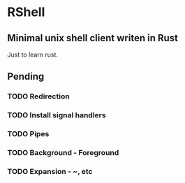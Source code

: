 * RShell
** Minimal unix shell client writen in Rust
   Just to learn rust.
** Pending
*** TODO Redirection
*** TODO Install signal handlers
*** TODO Pipes
*** TODO Background - Foreground
*** TODO Expansion - ~, etc
